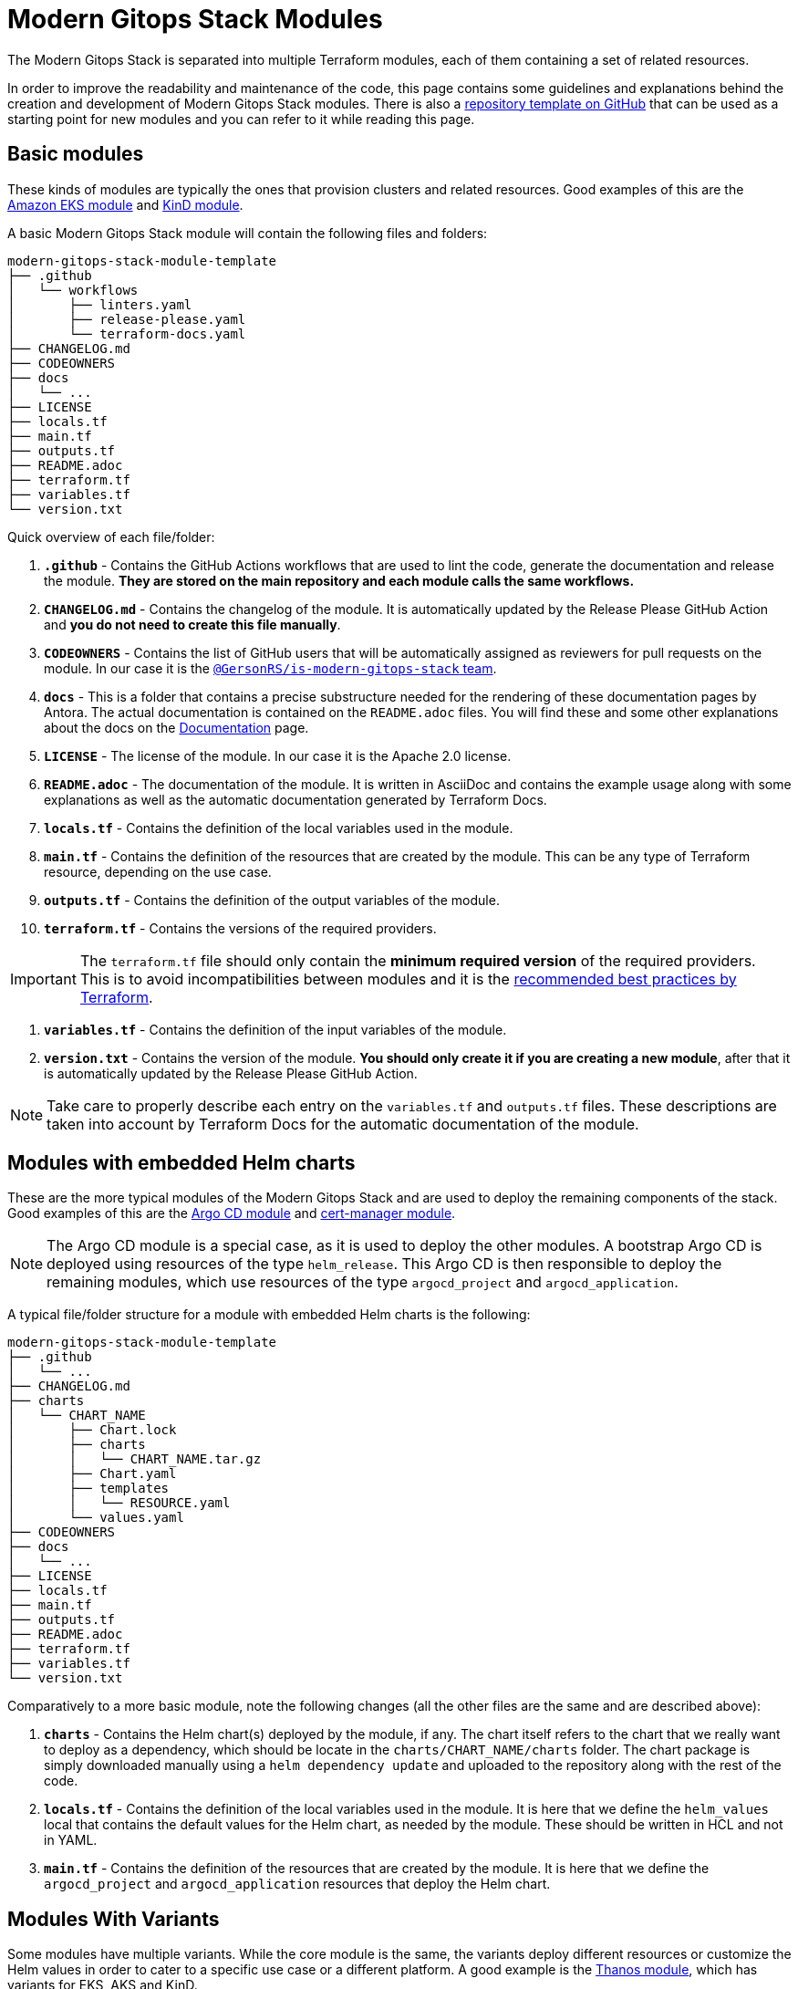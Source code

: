 = Modern Gitops Stack Modules

:documentation-page: xref:ROOT:contributing/documentation.adoc[Documentation]
:release-page: xref:ROOT:contributing/release.adoc[Release]
// These URLs are used in the document as-is to generate new URLs, so they should not contain any trailing slash.
:url-template-repo: https://github.com/GersonRS/modern-gitops-stack-module-template

The Modern Gitops Stack is separated into multiple Terraform modules, each of them containing a set of related resources. 

In order to improve the readability and maintenance of the code, this page contains some guidelines and explanations behind the creation and development of Modern Gitops Stack modules. There is also a {url-template-repo}[repository template on GitHub] that can be used as a starting point for new modules and you can refer to it while reading this page.

== Basic modules

These kinds of modules are typically the ones that provision clusters and related resources. Good examples of this are the xref:eks:ROOT:README.adoc[Amazon EKS module] and xref:kind:ROOT:README.adoc[KinD module].

A basic Modern Gitops Stack module will contain the following files and folders:

----
modern-gitops-stack-module-template
├── .github
│   └── workflows
│       ├── linters.yaml
│       ├── release-please.yaml
│       └── terraform-docs.yaml
├── CHANGELOG.md
├── CODEOWNERS
├── docs
│   └── ...
├── LICENSE
├── locals.tf
├── main.tf
├── outputs.tf
├── README.adoc
├── terraform.tf
├── variables.tf
└── version.txt
----

Quick overview of each file/folder:

. *`.github`* - Contains the GitHub Actions workflows that are used to lint the code, generate the documentation and release the module. *They are stored on the main repository and each module calls the same workflows.*
. *`CHANGELOG.md`* - Contains the changelog of the module. It is automatically updated by the Release Please GitHub Action and *you do not need to create this file manually*.
. *`CODEOWNERS`* - Contains the list of GitHub users that will be automatically assigned as reviewers for pull requests on the module. In our case it is the https://github.com/orgs/GersonRS/teams/is-modern-gitops-stack/[`@GersonRS/is-modern-gitops-stack` team].
. *`docs`* - This is a folder that contains a precise substructure needed for the rendering of these documentation pages by Antora. The actual documentation is contained on the `README.adoc` files. You will find these and some other explanations about the docs on the {documentation-page} page.
. *`LICENSE`* - The license of the module. In our case it is the Apache 2.0 license.
. *`README.adoc`* - The documentation of the module. It is written in AsciiDoc and contains the example usage along with some explanations as well as the automatic documentation generated by Terraform Docs.
. *`locals.tf`* - Contains the definition of the local variables used in the module.
. *`main.tf`* - Contains the definition of the resources that are created by the module. This can be any type of Terraform resource, depending on the use case.
. *`outputs.tf`* - Contains the definition of the output variables of the module.
. *`terraform.tf`* - Contains the versions of the required providers.

IMPORTANT: The `terraform.tf` file should only contain the *minimum required version* of the required providers. This is to avoid incompatibilities between modules and it is the https://developer.hashicorp.com/terraform/language/providers/requirements#best-practices-for-provider-versions[recommended best practices by Terraform].

. *`variables.tf`* - Contains the definition of the input variables of the module.
. *`version.txt`* - Contains the version of the module. *You should only create it if you are creating a new module*, after that it is automatically updated by the Release Please GitHub Action.

NOTE: Take care to properly describe each entry on the `variables.tf` and `outputs.tf` files. These descriptions are taken into account by Terraform Docs for the automatic documentation of the module.

== Modules with embedded Helm charts

These are the more typical modules of the Modern Gitops Stack and are used to deploy the remaining components of the stack. Good examples of this are the xref:argocd:ROOT:README.adoc[Argo CD module] and xref:cert-manager:ROOT:README.adoc[cert-manager module].

NOTE: The Argo CD module is a special case, as it is used to deploy the other modules. A bootstrap Argo CD is deployed using resources of the type `helm_release`. This Argo CD is then responsible to deploy the remaining modules, which use resources of the type `argocd_project` and `argocd_application`.

A typical file/folder structure for a module with embedded Helm charts is the following:

----
modern-gitops-stack-module-template
├── .github
│   └── ...
├── CHANGELOG.md
├── charts
│   └── CHART_NAME
│       ├── Chart.lock
│       ├── charts
│       │   └── CHART_NAME.tar.gz
│       ├── Chart.yaml
│       ├── templates
│       │   └── RESOURCE.yaml
│       └── values.yaml
├── CODEOWNERS
├── docs
│   └── ...
├── LICENSE
├── locals.tf
├── main.tf
├── outputs.tf
├── README.adoc
├── terraform.tf
├── variables.tf
└── version.txt
----

Comparatively to a more basic module, note the following changes (all the other files are the same and are described above):

. *`charts`* - Contains the Helm chart(s) deployed by the module, if any. The chart itself refers to the chart that we really want to deploy as a dependency, which should be locate in the `charts/CHART_NAME/charts` folder. The chart package is simply downloaded manually using a `helm dependency update` and uploaded to the repository along with the rest of the code.
. *`locals.tf`* - Contains the definition of the local variables used in the module. It is here that we define the `helm_values` local that contains the default values for the Helm chart, as needed by the module. These should be written in HCL and not in YAML.
. *`main.tf`* - Contains the definition of the resources that are created by the module. It is here that we define the `argocd_project` and `argocd_application` resources that deploy the Helm chart.

== Modules With Variants

Some modules have multiple variants. While the core module is the same, the variants deploy different resources or customize the Helm values in order to cater to a specific use case or a different platform. A good example is the xref:thanos:ROOT:README.adoc[Thanos module], which has variants for EKS, AKS and KinD.

IMPORTANT: *These kinds of modules should be called from within their variant.* The variant then _recursively_ calls the root module ir order to apply its core resources.

A typical file/folder structure for a module with variants is the following:

----
modern-gitops-stack-module-template
├── aks
│   ├── extra-variables.tf
│   ├── extra-terraform.tf
│   ├── locals.tf
│   ├── main.tf
│   ├── outputs.tf
│   ├── README.adoc
│   ├── variables.tf -> ../variables.tf
│   └── terraform.tf -> ../terraform.tf
├── CHANGELOG.md
├── charts
│   └── ...
├── CODEOWNERS
├── docs
│   └── ...
├── eks
│   ├── extra-variables.tf
│   ├── extra-terraform.tf
│   ├── locals.tf
│   ├── main.tf
│   ├── outputs.tf
│   ├── README.adoc
│   ├── variables.tf -> ../variables.tf
│   └── terraform.tf -> ../terraform.tf
├── .github
│   └── ...
├── kind
│   ├── extra-variables.tf
│   ├── extra-terraform.tf
│   ├── locals.tf
│   ├── main.tf
│   ├── outputs.tf
│   ├── README.adoc
│   ├── variables.tf -> ../variables.tf
│   └── terraform.tf -> ../terraform.tf
├── LICENSE
├── locals.tf
├── main.tf
├── outputs.tf
├── README.adoc
├── variables.tf
├── terraform.tf
└── version.txt
----

IMPORTANT: Note how the `variables.tf` and `terraform.tf` files are symbolic links to the root module. This is to avoid having to maintain the same variables and providers in multiple places. In case there are specific variables and/or providers you need to set, you can simply create new files like `extra-variables.tf` and `extra-terraform.tf` and add them to the variant.

Comparatively to a more basic module, note the following files inside the variants (all the other files are the same and are described above):

. *`extra-variables.tf`* - Contains the definition of the extra input variables of the variant. These are the variables that are specific to the variant and are not present in the root module.
. *`extra-terraform.tf`* - Contains the versions of the required providers of the variant. These are the providers that are specific to the variant and are not present in the root module.
. *`locals.tf`* - Contains the definition of the local variables used in the variant. It is here that we define the `helm_values` local that contains only the values specific to the variant. These should be written in HCL and not in YAML. They will be merged with the ones coming from the `helm_values` variable and then passed on to the root module. Afterwards, they will be merged once again, translated to YAML and then passed to the `argocd_application` resource.
. *`main.tf`* - Usually, this file only contains the call to the root module and passes along all the variables received as well as the modified entries. In specific cases it could also contain other resources specific to the variant. Take a look at this example from the Loki module:

[source,terraform]
----
module "loki-stack" {
  source = "../"

  cluster_name     = var.cluster_name
  base_domain      = var.base_domain
  argocd_namespace = var.argocd_namespace
  target_revision  = var.target_revision
  namespace        = var.namespace
  app_autosync     = var.app_autosync
  dependency_ids   = var.dependency_ids

  distributed_mode = var.distributed_mode
  ingress          = var.ingress
  enable_filebeat  = var.enable_filebeat

  sensitive_values = merge({}, var.sensitive_values)

  helm_values = concat(local.helm_values, var.helm_values)
}
----

. *`outputs.tf`* - Contains the definition of the output variables of the variant. At the very least, it should contain the the same outputs present in the root module, in order to _propagate them out_. In addition, it can contain other outputs specific to the variant. See this example from the Loki module (*note the `id` output, which only propagates the `id` output of the root module*):

[source,terraform]
----
output "id" {
  description = "..."
  value       = module.loki-stack.id
}

output "loki_credentials" {
  description = "..."
  value       = module.loki-stack.loki_credentials
  sensitive   = true
}
----

. *`README.adoc`* - Contains the documentation for the variant. More explanations on the {documentation-page} page.
. *`variables.tf`* and *`terraform.tf`* - These files are symbolic links to the root module.

== Documentation

The specific documentation for each modules is located in its `README.adoc` file. If a module contains a variant (e.g. `eks` or `aks`), the documentation should be split into multiple files, one per variant. See the {documentation-page} page for more information.

== Release

Each module is released and versioned separately. We use https://semver.org/[Semantic Versioning] for versioning the modules. The release process is described in more detail in the {release-page} page.
